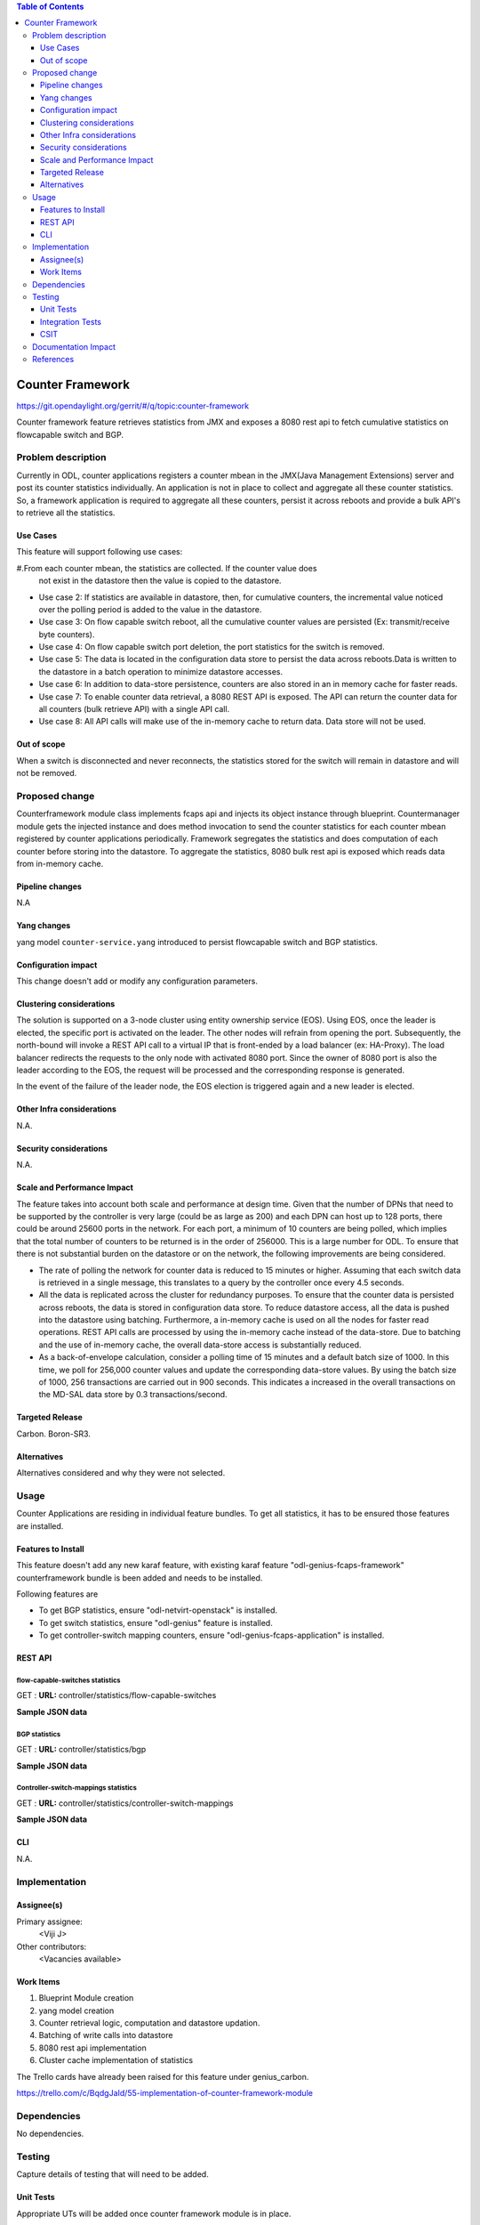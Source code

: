 
.. contents:: Table of Contents
   :depth: 3

=================
Counter Framework
=================

https://git.opendaylight.org/gerrit/#/q/topic:counter-framework

Counter framework feature retrieves statistics from JMX and exposes a 8080 rest api
to fetch cumulative statistics on flowcapable switch and BGP.

Problem description
===================
Currently in ODL, counter applications registers a counter mbean in the JMX(Java Management
Extensions) server and post its counter statistics individually. An application is not in
place to collect and aggregate all these counter statistics. So, a framework application is
required to aggregate all these counters, persist it across reboots and provide a bulk API's
to retrieve all the statistics.

Use Cases
---------

This feature will support following use cases:

#.From each counter mbean, the statistics are collected. If the counter value does
  not exist in the datastore then the value is copied to the datastore.
* Use case 2: If statistics are available in datastore, then, for cumulative counters, the
  incremental value noticed over the polling period is added to the value in the datastore.
* Use case 3: On flow capable switch reboot, all the cumulative counter values are persisted
  (Ex: transmit/receive byte counters).
* Use case 4: On flow capable switch port deletion, the port statistics for the switch is removed.
* Use case 5: The data is located in the configuration data store to persist the data across
  reboots.Data is written to the datastore in a batch operation to minimize datastore accesses.
* Use case 6: In addition to data-store persistence, counters are also stored in an in memory
  cache for faster reads.
* Use case 7: To enable counter data retrieval, a 8080 REST API is exposed. The API can return
  the counter data for all counters (bulk retrieve API) with a single API call.
* Use case 8: All API calls will make use of the in-memory cache to return data. Data store will
  not be used.

Out of scope
------------

When a switch is disconnected and never reconnects, the statistics stored for the switch will
remain in datastore and will not be removed.

Proposed change
===============

Counterframework module class implements fcaps api and injects its object instance through
blueprint. Countermanager module gets the injected instance and does method invocation to send
the counter statistics for each counter mbean registered by counter applications periodically.
Framework segregates the statistics and does computation of each counter before storing into
the datastore. To aggregate the statistics, 8080 bulk rest api is exposed which reads data
from in-memory cache.

Pipeline changes
----------------
N.A

Yang changes
------------
yang model ``counter-service.yang`` introduced to persist flowcapable switch and BGP statistics.

.. code-block:: none
   :caption: counter-service.yang

    container performance-counters {
        config true;
        list controllers {
            key hostNodeName;
            leaf hostNodeName { type string; }
            leaf no-of-OF-switch { type uint64; }
        }
        container switch-counters {
            uses switch-info;
        }

        container bgp-counters {
            uses bgp-info;
        }
    }

    grouping bgp-info {
        leaf bgp-total-prefixes { type uint64; }
        list bgp-neighbor-counters {
             key as-id;
             leaf as-id { type uint64; }
             leaf neighbor-ip { type string; }
             leaf bgp-neighbor-packets-received { type uint64; }
             leaf bgp-neighbor-packets-sent { type uint64; }
        }

        list bgp-rd-route-counters {
             key rd;
             leaf rd { type uint64; }
             leaf bgp-rd-route-count { type uint64; }
        }
    }

    grouping switch-info {
        list switch {
            key switch-id;
            leaf switch-id { type uint64; }
            leaf no-of-OF-ports  { type uint64; }
            leaf injected-OF-messages-sent { type uint64; }
            leaf injected-OF-messages-receive { type uint64; }

            list switch-ports-counters {
                key port-id;
                leaf port-id { type uint64; }

                leaf packets-per-OF-port-receive-drop { type uint64; }
                leaf packets-per-OF-port-receive-error { type uint64; }
                leaf OF-port-duration { type uint64; }
                leaf packets-per-OF-port-sent { type uint64; }
                leaf packets-per-OF-port-receive { type uint64; }
                leaf bytes-per-OF-port-sent { type uint64; }
                leaf bytes-per-OF-port-receive { type uint64; }
                leaf packets-per-internal-port-receive { type uint64; }
                leaf packets-per-internal-port-sent { type uint64; }
            }

            list table-counters {
                key table-id;
                leaf table-id { type uint64; }
                leaf entries-per-OF-table { type uint64; }
            }
        }
    }

Configuration impact
--------------------
This change doesn't add or modify any configuration parameters.

Clustering considerations
-------------------------
The solution is supported on a 3-node cluster using entity ownership service (EOS). Using EOS, once
the leader is elected, the specific port is activated on the leader. The other nodes will refrain
from opening the port. Subsequently, the north-bound will invoke a REST API call to a virtual IP
that is front-ended by a load balancer (ex: HA-Proxy). The load balancer redirects the requests to
the only node with activated 8080 port. Since the owner of 8080 port is also the leader according
to the EOS, the request will be processed and the corresponding response is generated.

In the event of the failure of the leader node, the EOS election is triggered again and a new
leader is elected.

Other Infra considerations
--------------------------
N.A.

Security considerations
-----------------------
N.A.

Scale and Performance Impact
----------------------------
The feature takes into account both scale and performance at design time. Given that the number
of DPNs that need to be supported by the controller is very large (could be as large as 200) and
each DPN can host up to 128 ports, there could be around 25600 ports in the network. For each
port, a minimum of 10 counters are being polled, which implies that the total number of counters
to be returned is in the order of 256000. This is a large number for ODL. To ensure that there
is not substantial burden on the datastore or on the network, the following improvements are
being considered.

* The rate of polling the network for counter data is reduced to 15 minutes or higher. Assuming
  that each switch data is retrieved in a single message, this translates to a query by the
  controller once every 4.5 seconds.

* All the data is replicated across the cluster for redundancy purposes. To ensure that the
  counter data is persisted across reboots, the data is stored in configuration data store.
  To reduce datastore access, all the data is pushed into the datastore using batching.
  Furthermore, a in-memory cache is used on all the nodes for faster read operations.
  REST API calls are processed by using the in-memory cache instead of the data-store. Due to
  batching and the use of in-memory cache, the overall data-store access is substantially reduced.

* As a back-of-envelope calculation, consider a polling time of 15 minutes and a default batch
  size of 1000. In this time, we poll for 256,000 counter values and update the corresponding
  data-store values. By using the batch size of 1000, 256 transactions are carried out in 900
  seconds. This indicates a increased in the overall transactions on the MD-SAL data store by
  0.3 transactions/second.


Targeted Release
----------------
Carbon.
Boron-SR3.

Alternatives
------------
Alternatives considered and why they were not selected.

Usage
=====
Counter Applications are residing in individual feature bundles. To get all statistics,
it has to be ensured those features are installed.

Features to Install
-------------------
This feature doesn't add any new karaf feature, with existing karaf feature
"odl-genius-fcaps-framework" counterframework bundle is been added and needs to be installed.

Following features are

* To get BGP statistics, ensure "odl-netvirt-openstack" is installed.
* To get switch statistics, ensure  "odl-genius" feature is installed.
* To get controller-switch mapping counters, ensure "odl-genius-fcaps-application" is installed.

REST API
--------

flow-capable-switches statistics
^^^^^^^^^^^^^^^^^^^^^^^^^^^^^^^^

GET : **URL:**  controller/statistics/flow-capable-switches

**Sample JSON data**

.. code-block:: json
   :emphasize-lines: 43

    {
       "flow_capable_switches" : [ {
          "packet_in_messages_received" : 300,
          "packet_out_messages_sent" : 0,
          "ports" : 0,
          "flow_datapath_id" : 2
       }, {
          "packet_in_messages_received" : 501,
          "packet_out_messages_sent" : 300,
          "ports" : 3,
          "flow_datapath_id" : 1,
          "switch_port_counters" : [{
             "bytes_received" : 9800,
             "bytes_sent" : 6540,
             "duration" : 0,
             "packets_received_on_tunnel" : 0,
             "packets_sent_on_tunnel" : 7650,
             "packets_received" : 0,
             "packets_received_drop" : 0,
             "packets_received_error" : 0,
             "packets_sent" : 0,
             "port_id" : 2
          }, {
             "bytes_received" : 9800,
             "bytes_sent" : 840,
             "duration" : 7800,
             "packets_internal_received" : 984,
             "packets_internal_sent" : 7950,
             "packets_received" : 9900,
             "packets_received_drop" : 1500,
             "packets_received_error" : 1000,
             "packets_sent" : 7890,
             "port_id" : 1
          } ],
          "table_counters" : [ {
             "flow_count" : 90,
             "table_id" : 96
          }, {
             "flow_count" : 80,
             "table_id" : 44
          } ]
       } ]
    }

BGP statistics
^^^^^^^^^^^^^^

GET : **URL:** controller/statistics/bgp

**Sample JSON data**

.. code-block:: json
   :emphasize-lines: 23

   {
       "bgp" : {
          "bgp_neighbor_counters" : [ {
             "autonomous_system_number" : 100,
             "neighbor_ip" : "1.1.1.1",
             "packets_received" : 5654,
             "packets_sent" : 987
          }, {
             "autonomous_system_number" : 200,
             "neighbor_ip" : "2.2.2.2",
             "packets_received" : 765,
             "packets_sent" : 678
          } ],
          "bgp_route_counters" : [ {
             "route_distinguisher" : 123,
             "routes" : 98
          }, {
             "route_distinguisher" : 333,
             "routes" : 100
          } ],
          "total_routes" : 198
       }
    }

Controller-switch-mappings statistics
^^^^^^^^^^^^^^^^^^^^^^^^^^^^^^^^^^^^^

GET : **URL:** controller/statistics/controller-switch-mappings

**Sample JSON data**

.. code-block:: json
   :emphasize-lines: 9

   {
       "controller_switch_mappings" : [ {
          "connected_flow_capable_switches" : 2,
          "controller_host_name" : "host-3"
       }, {
          "connected_flow_capable_switches" : 1,
          "controller_host_name" : "host-4"
       } ]
    }

CLI
---
N.A.


Implementation
==============

Assignee(s)
-----------
Primary assignee:
  <Viji J>

Other contributors:
  <Vacancies available>


Work Items
----------
#. Blueprint Module creation
#. yang model creation
#. Counter retrieval logic, computation and datastore updation.
#. Batching of write calls into datastore
#. 8080 rest api implementation
#. Cluster cache implementation of statistics

The Trello cards have already been raised for this feature
under genius_carbon.

https://trello.com/c/BqdgJaId/55-implementation-of-counter-framework-module

Dependencies
============
No dependencies.

Testing
=======
Capture details of testing that will need to be added.

Unit Tests
----------
Appropriate UTs will be added once counter framework module is in place.

Integration Tests
-----------------
Integration tests will be added will be added once counter framework module is in place.

CSIT
----

Documentation Impact
====================
This will require changes to User Guide and Developer Guide.

User Guide will need to add information on how OpenDaylight can
be used to retrieve aggregated statistics.

Developer Guide will capture the implementation sketch of how
aggregated statistics is retrieved.

References
==========

* https://wiki.opendaylight.org/view/Genius:Carbon_Release_Plan
* http://docs.opendaylight.org/en/latest/documentation.html
